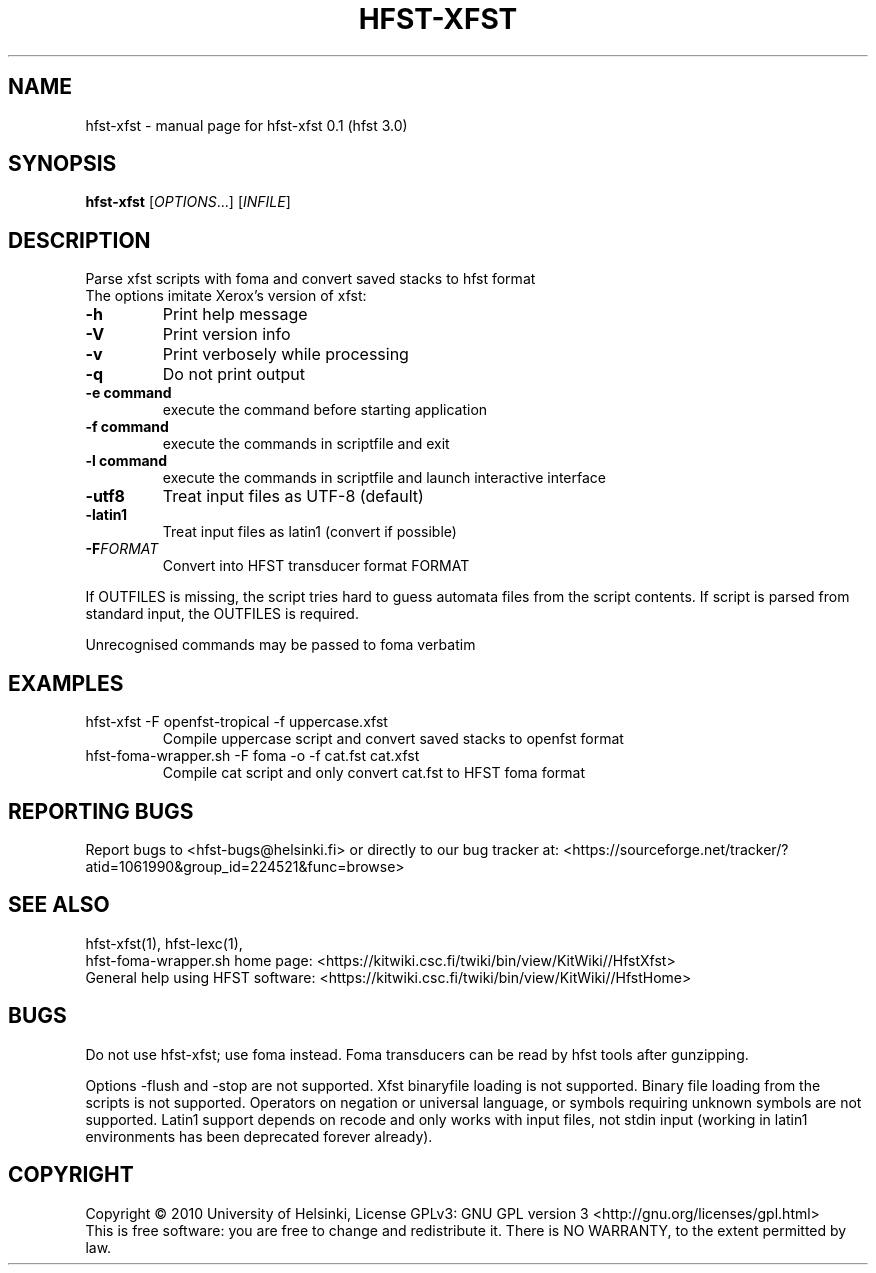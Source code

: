 .TH HFST-XFST "1" "December 2010" "HFST" "User Commands"
.SH NAME
hfst-xfst \- manual page for hfst-xfst 0.1 (hfst 3.0)
.SH SYNOPSIS
.B hfst-xfst
[\fIOPTIONS\fR...] [\fIINFILE\fR]
.SH DESCRIPTION
Parse xfst scripts with foma and convert saved stacks to hfst format
.TP
The options imitate Xerox's version of xfst:
.TP
\fB\-h\fR
Print help message
.TP
\fB\-V\fR
Print version info
.TP
\fB\-v\fR
Print verbosely while processing
.TP
\fB\-q\fR
Do not print output
.TP
\fB\-e command\fR
execute the command before starting application
.TP
\fB\-f command\fR
execute the commands in scriptfile and exit
.TP
\fB\-l command\fR
execute the commands in scriptfile and launch interactive interface
.TP
\fB\-utf8\fR
Treat input files as UTF-8 (default)
.TP
\fB\-latin1\fR
Treat input files as latin1 (convert if possible)
.TP
\fB\-F\fR\fIFORMAT\fR
Convert into HFST transducer format FORMAT
.PP
If OUTFILES is missing, the script tries hard to guess automata files from
the script contents. If script is parsed from standard input, the OUTFILES is
required.
.PP
Unrecognised commands may be passed to foma verbatim
.SH EXAMPLES
.TP
hfst-xfst -F openfst-tropical -f uppercase.xfst
Compile uppercase script and convert saved stacks to openfst format
.TP
hfst-foma-wrapper.sh -F foma -o -f cat.fst cat.xfst
Compile cat script and only convert cat.fst to HFST foma format
.SH "REPORTING BUGS"
Report bugs to <hfst\-bugs@helsinki.fi> or directly to our bug tracker at:
<https://sourceforge.net/tracker/?atid=1061990&group_id=224521&func=browse>
.SH "SEE ALSO"
hfst-xfst(1), hfst-lexc(1),
.br
hfst\-foma\-wrapper.sh home page:
<https://kitwiki.csc.fi/twiki/bin/view/KitWiki//HfstXfst>
.br
General help using HFST software:
<https://kitwiki.csc.fi/twiki/bin/view/KitWiki//HfstHome>
.SH BUGS
Do not use hfst-xfst; use foma instead. Foma transducers can be read by hfst
tools after gunzipping.
.PP
Options \-flush and \-stop are not supported. Xfst binaryfile loading is not
supported. Binary file loading from the scripts is not supported. Operators
on negation or universal language, or symbols requiring unknown symbols are not
supported. Latin1 support depends on recode and only works with input files,
not stdin input (working in latin1 environments has been deprecated forever
already).
.SH COPYRIGHT
Copyright \(co 2010 University of Helsinki,
License GPLv3: GNU GPL version 3 <http://gnu.org/licenses/gpl.html>
.br
This is free software: you are free to change and redistribute it.
There is NO WARRANTY, to the extent permitted by law.
